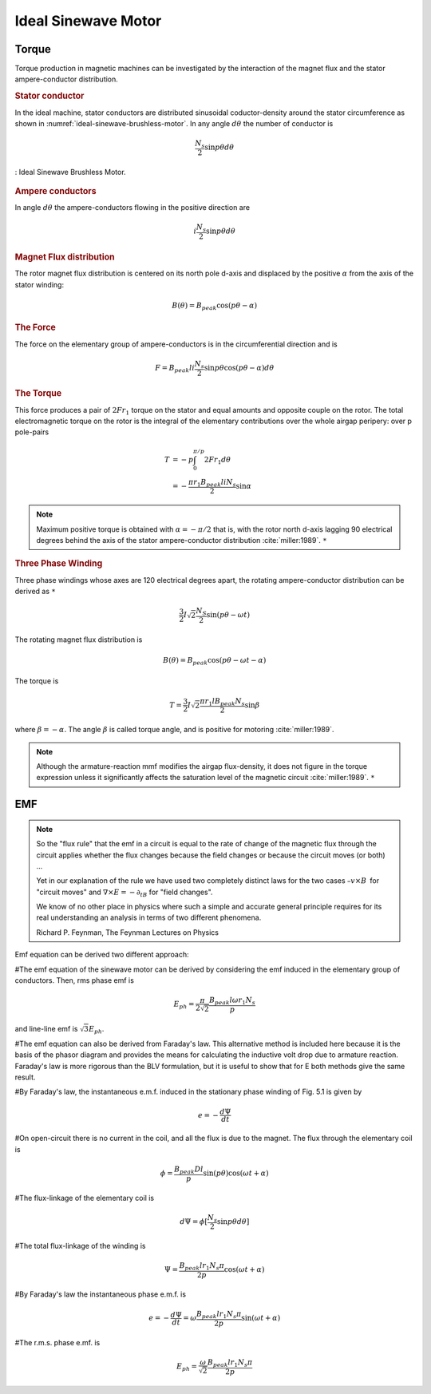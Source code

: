 ********************
Ideal Sinewave Motor
********************

Torque
======

Torque production in magnetic machines can be investigated by the interaction of the magnet flux and the stator ampere-conductor distribution. 

.. rubric:: Stator conductor

In the ideal machine, stator conductors are distributed sinusoidal coductor-density around the stator circumference as shown in :numref:`ideal-sinewave-brushless-motor`. In any angle :math:`d\theta` the number of conductor is 

.. math::

    \frac{N_s}{2} \sin{p \theta} d \theta

.. figure:: ../img/ideal-sinewave-brushless-motor.png
    :align: center
    :scale: 100 %
    :name: ideal-sinewave-brushless-motor

    : Ideal Sinewave Brushless Motor.

.. rubric:: Ampere conductors

In angle :math:`d\theta` the ampere-conductors flowing in the positive direction are

.. math::

    i \frac{N_s}{2} \sin{p \theta} d \theta

.. rubric:: Magnet Flux distribution

The rotor magnet flux distribution is centered on its north pole d-axis and displaced by the positive :math:`\alpha` from the axis of the stator winding:

.. math::

    B(\theta) = B_{peak} \cos(p\theta - \alpha)

.. rubric:: The Force

The force on the elementary group of ampere-conductors is in the circumferential direction and is 

.. math::

    F = B_{peak} l i \frac{N_s}{2} \sin p \theta \cos(p\theta - \alpha) d \theta

.. rubric:: The Torque

This force produces a pair of :math:`2 F r_1` torque on the stator and equal amounts and opposite couple on the rotor. The total electromagnetic torque on the rotor is the integral of the elementary contributions over the whole airgap peripery: over p pole-pairs

.. math::

    \begin{align}
    T & = -p \int_0^{\pi/p} 2 F r_1 d \theta \\
    & = -\frac{\pi r_1 B_{peak} l i N_s}{2} \sin \alpha
    \end{align}

.. Note:: 

    Maximum positive torque is obtained with :math:`\alpha = -\pi/2` that is, with the rotor north d-axis lagging 90 electrical degrees behind the axis of the stator ampere-conductor distribution :cite:`miller:1989`. ``*``

.. rubric:: Three Phase Winding

Three phase windings whose axes are 120 electrical degrees apart, the rotating ampere-conductor distribution can be derived as ``*``

.. math::

    \frac{3}{2} I \sqrt 2 \frac{N_S}{2} \sin(p\theta-\omega t)

The rotating magnet flux distribution is

.. math::

    B(\theta) = B_{peak} \cos(p\theta - \omega t - \alpha)

The torque is

.. math::

    T = \frac{3}{2} I \sqrt 2 \frac{\pi r_1 l B_{peak} N_s}{2} \sin \beta

where :math:`\beta = -\alpha`. The angle :math:`\beta` is called torque angle, and is positive for motoring :cite:`miller:1989`.

.. Note:: 

    Although the armature-reaction mmf modifies the airgap flux-density, it does not figure in the torque expression unless it significantly affects the saturation level of the magnetic circuit :cite:`miller:1989`. ``*``

EMF
===

.. note:: 

    So the "flux rule" that the emf in a circuit is equal to the rate of change of the magnetic flux through the circuit applies whether the flux changes because the field changes or because the circuit moves (or both) ...

    Yet in our explanation of the rule we have used two completely distinct laws for the two cases :math:`– v × B` for "circuit moves" and :math:`∇ × E = −∂_tB` for "field changes".

    We know of no other place in physics where such a simple and accurate general principle requires for its real understanding an analysis in terms of two different phenomena.

    Richard P. Feynman, The Feynman Lectures on Physics

Emf equation can be derived two different approach:

#The emf equation of the sinewave motor can be derived by considering the emf induced in the elementary group of conductors. Then, rms phase emf is

.. math::

    E_{ph} = \frac{\pi}{2\sqrt{2}}\frac{B_{peak}l\omega r_1 N_s}{p}

and line-line emf is :math:`\sqrt{3}E_{ph}`. 

#The emf equation can also be derived from Faraday's law. This alternative method is included here because it is the basis of the phasor diagram and provides the means for calculating the inductive volt drop due to armature reaction. Faraday's law is more rigorous than the BLV formulation, but it is useful to show that for E both methods give the same result.

#By Faraday's law, the instantaneous e.m.f. induced in the stationary phase winding of Fig. 5.1 is given by

.. math::

    e = - \frac{d\Psi}{dt}

#On open-circuit there is no current in the coil, and all the flux is due to the magnet. The flux through the elementary coil is

.. math::

    \phi = \frac{B_{peak}Dl}{p} \sin{(p\theta)}\cos{(\omega t + \alpha)}

#The flux-linkage of the elementary coil is

.. math::

    d\Psi = \phi [\frac{N_s}{2} \sin{p \theta} d \theta]

#The total flux-linkage of the winding is

.. math::

    \Psi = \frac{B_{peak}lr_1N_s\pi}{2p} \cos{(\omega t + \alpha)}

#By Faraday's law the instantaneous phase e.m.f. is

.. math::

    e = - \frac{d\Psi}{dt} = \omega \frac{B_{peak}lr_1N_s\pi}{2p} \sin{(\omega t + \alpha)}

#The r.m.s. phase e.mf. is

.. math::

    E_{ph} = \frac{\omega}{\sqrt{2}} \frac{B_{peak}lr_1N_s\pi}{2p}

